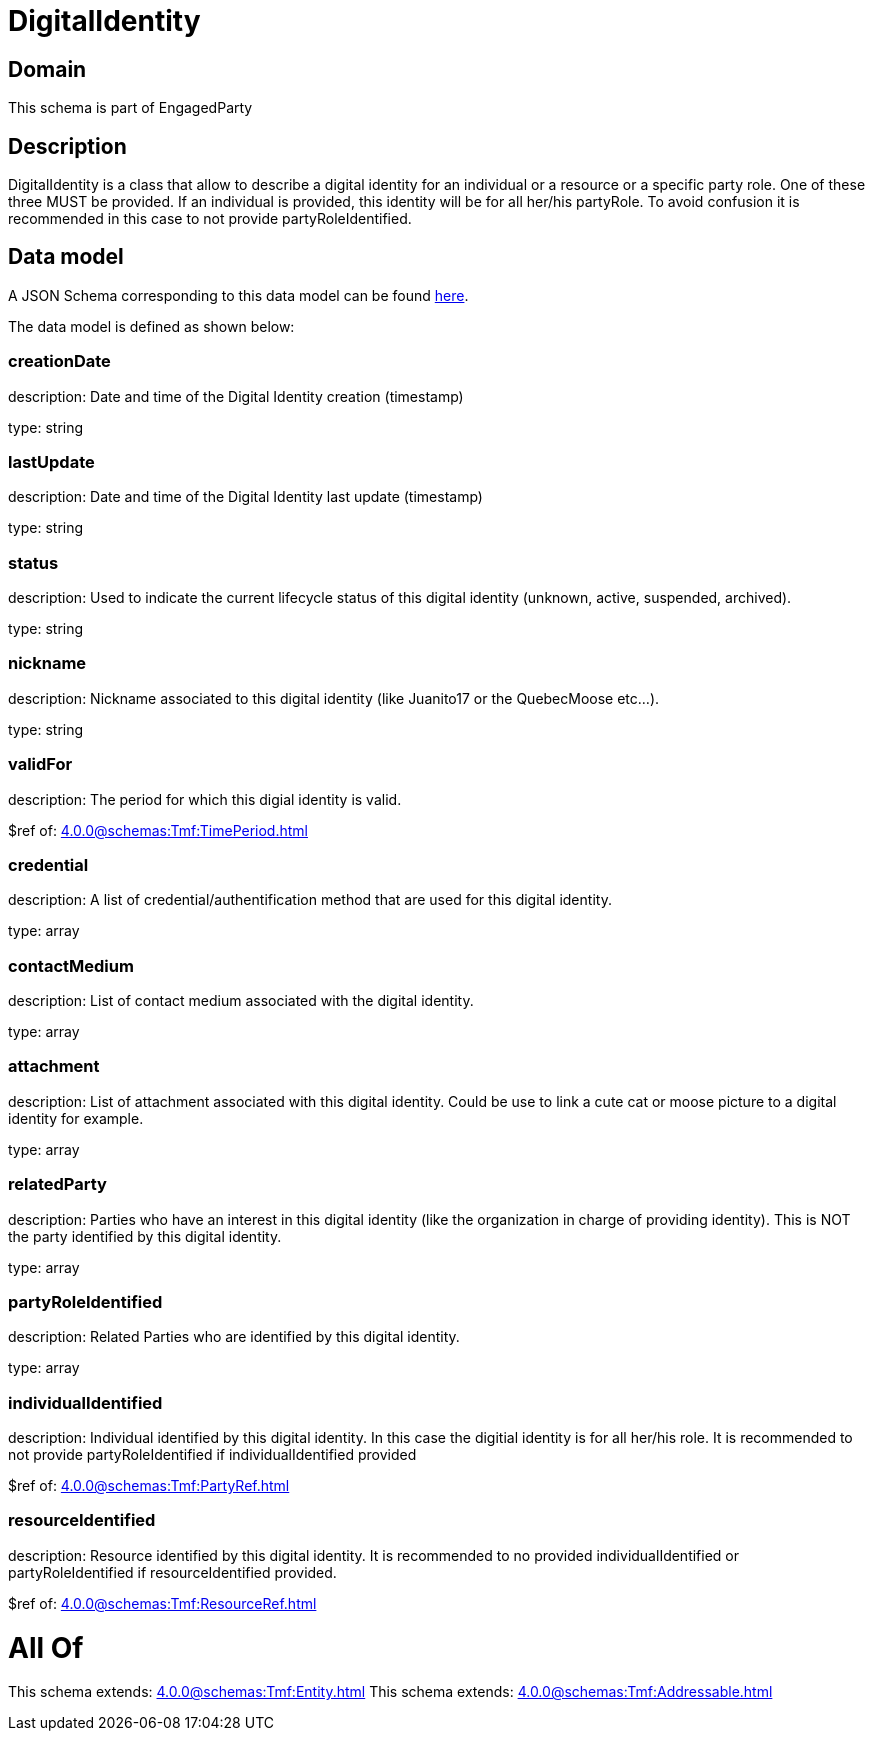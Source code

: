 = DigitalIdentity

[#domain]
== Domain

This schema is part of EngagedParty

[#description]
== Description

DigitalIdentity is a class that allow to describe a digital identity for an individual or a resource or a specific party role. One of these three MUST be provided. If an individual is provided, this identity will be for all her/his partyRole. To avoid confusion it is recommended in this case to not provide partyRoleIdentified.


[#data_model]
== Data model

A JSON Schema corresponding to this data model can be found https://tmforum.org[here].

The data model is defined as shown below:


=== creationDate
description: Date and time of the Digital Identity creation (timestamp)

type: string


=== lastUpdate
description: Date and time of the Digital Identity last update (timestamp)

type: string


=== status
description: Used to indicate the current lifecycle status of this digital identity (unknown, active, suspended, archived).

type: string


=== nickname
description: Nickname associated to this digital identity (like Juanito17 or the QuebecMoose etc...).

type: string


=== validFor
description: The period for which this digial identity is valid.

$ref of: xref:4.0.0@schemas:Tmf:TimePeriod.adoc[]


=== credential
description: A list of credential/authentification method that are used for this digital identity.

type: array


=== contactMedium
description: List of contact medium associated with the digital identity.

type: array


=== attachment
description: List of attachment associated with this digital identity. Could be use to link a cute cat or moose picture to a digital identity for example.

type: array


=== relatedParty
description: Parties who have an interest in this digital identity (like the organization in charge of providing identity). This is NOT the party identified by this digital identity.

type: array


=== partyRoleIdentified
description: Related Parties who are identified by this digital identity.

type: array


=== individualIdentified
description: Individual identified by this digital identity. In this case the digitial identity is for all her/his role. It is recommended to not provide partyRoleIdentified if individualIdentified provided 

$ref of: xref:4.0.0@schemas:Tmf:PartyRef.adoc[]


=== resourceIdentified
description: Resource identified by this digital identity. It is recommended to no provided individualIdentified or partyRoleIdentified if resourceIdentified provided.

$ref of: xref:4.0.0@schemas:Tmf:ResourceRef.adoc[]


= All Of 
This schema extends: xref:4.0.0@schemas:Tmf:Entity.adoc[]
This schema extends: xref:4.0.0@schemas:Tmf:Addressable.adoc[]
